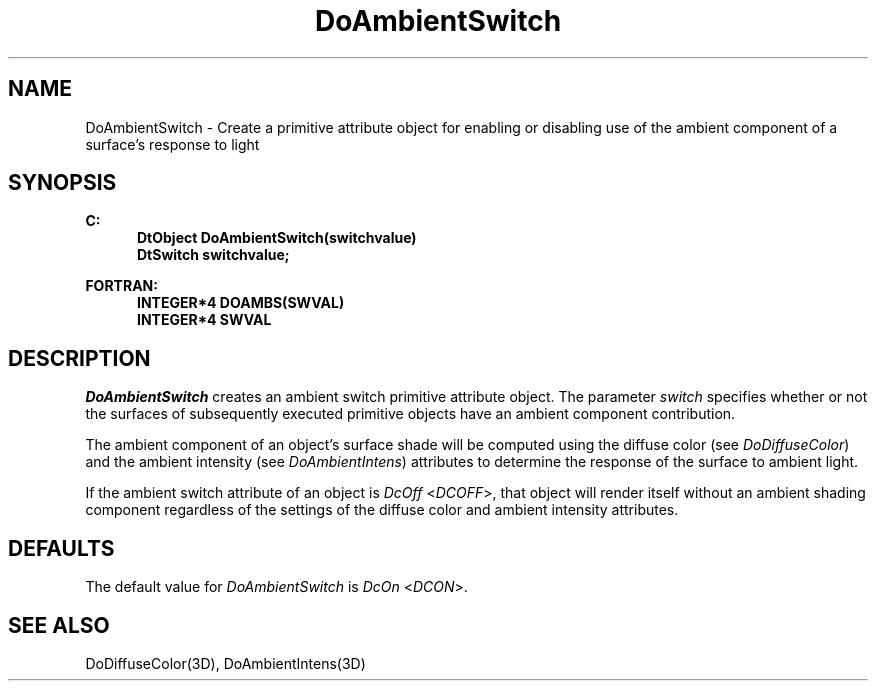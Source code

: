 .\"#ident "%W% %G%"
.\"
.\" # Copyright (C) 1994 Kubota Graphics Corp.
.\" # 
.\" # Permission to use, copy, modify, and distribute this material for
.\" # any purpose and without fee is hereby granted, provided that the
.\" # above copyright notice and this permission notice appear in all
.\" # copies, and that the name of Kubota Graphics not be used in
.\" # advertising or publicity pertaining to this material.  Kubota
.\" # Graphics Corporation MAKES NO REPRESENTATIONS ABOUT THE ACCURACY
.\" # OR SUITABILITY OF THIS MATERIAL FOR ANY PURPOSE.  IT IS PROVIDED
.\" # "AS IS", WITHOUT ANY EXPRESS OR IMPLIED WARRANTIES, INCLUDING THE
.\" # IMPLIED WARRANTIES OF MERCHANTABILITY AND FITNESS FOR A PARTICULAR
.\" # PURPOSE AND KUBOTA GRAPHICS CORPORATION DISCLAIMS ALL WARRANTIES,
.\" # EXPRESS OR IMPLIED.
.\"
.TH DoAmbientSwitch 3D  "Dore"
.SH NAME
DoAmbientSwitch \- Create a primitive attribute object for enabling or disabling use of the ambient component of a surface's response to light
.SH SYNOPSIS
.nf
.ft 3
C:
.in  +.5i
DtObject DoAmbientSwitch(switchvalue)
DtSwitch switchvalue;
.sp
.in -.5i
FORTRAN:
.in +.5i
INTEGER*4 DOAMBS(SWVAL)
INTEGER*4 SWVAL
.in -.5i
.fi
.SH DESCRIPTION
.IX DOAMBS
.IX DoAmbientSwitch
\f2DoAmbientSwitch\fP creates an ambient switch primitive attribute
object.  The parameter \f2switch\fP specifies whether or
not the surfaces of subsequently executed primitive objects have an
ambient component contribution.
.PP
The ambient component of an object's surface shade will be computed using
the diffuse color (see \f2DoDiffuseColor\fP)
and the ambient intensity (see \f2DoAmbientIntens\fP)
attributes to determine the response of the surface to ambient light.
.PP
If the ambient switch attribute of an object is \f2DcOff\fP
<\f2DCOFF\fP>,
that object will render itself without an ambient shading component
regardless of the settings of the diffuse color and ambient intensity
attributes.  
.SH DEFAULTS
The default value for \f2DoAmbientSwitch\fP is \f2DcOn\fP <\f2DCON\fP>.
.SH "SEE ALSO"
DoDiffuseColor(3D), DoAmbientIntens(3D)
